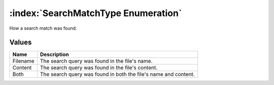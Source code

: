 :index:`SearchMatchType Enumeration`
====================================

How a search match was found.

Values
------

======== ===============================================================
**Name** **Description**
-------- ---------------------------------------------------------------
Filename The search query was found in the file's name.
Content  The search query was found in the file's content.
Both     The search query was found in both the file's name and content.
======== ===============================================================

